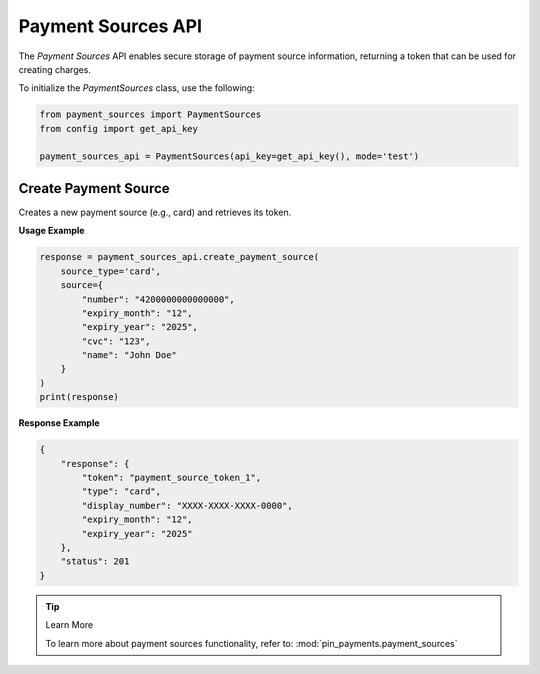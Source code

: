 Payment Sources API
===================

The `Payment Sources` API enables secure storage of payment source information, returning a token that can be used for creating charges.


To initialize the `PaymentSources` class, use the following:

.. code-block:: python

    from payment_sources import PaymentSources
    from config import get_api_key

    payment_sources_api = PaymentSources(api_key=get_api_key(), mode='test')

Create Payment Source
---------------------
Creates a new payment source (e.g., card) and retrieves its token.

**Usage Example**

.. code-block:: python

    response = payment_sources_api.create_payment_source(
        source_type='card',
        source={
            "number": "4200000000000000",
            "expiry_month": "12",
            "expiry_year": "2025",
            "cvc": "123",
            "name": "John Doe"
        }
    )
    print(response)

**Response Example**

.. code-block:: json

    {
        "response": {
            "token": "payment_source_token_1",
            "type": "card",
            "display_number": "XXXX-XXXX-XXXX-0000",
            "expiry_month": "12",
            "expiry_year": "2025"
        },
        "status": 201
    }

.. tip:: Learn More

    To learn more about payment sources functionality, refer to: :mod:`pin_payments.payment_sources`
